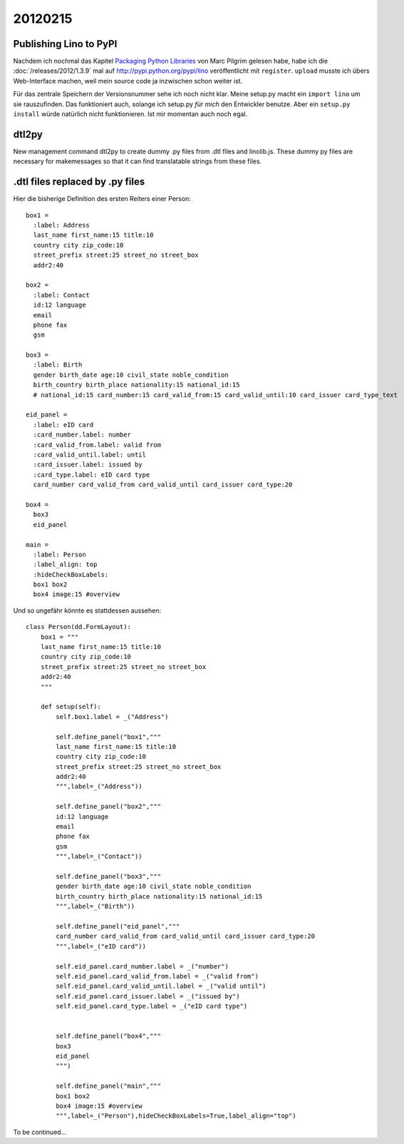 20120215
========

Publishing Lino to PyPI
-----------------------

Nachdem ich nochmal das Kapitel 
`Packaging Python Libraries <http://diveintopython3.ep.io/packaging.html>`_
von Marc Pilgrim gelesen habe, 
habe ich die :doc:`/releases/2012/1.3.9` 
mal auf http://pypi.python.org/pypi/lino
veröffentlicht mit ``register``.
``upload`` musste ich übers Web-Interface machen, 
weil mein source code ja inzwischen schon weiter 
ist.

Für das zentrale Speichern der Versionsnummer sehe ich noch nicht klar.
Meine setup.py macht ein ``import lino`` um sie rauszufinden. 
Das funktioniert auch, solange ich setup.py *für mich* den Entwickler 
benutze.
Aber ein ``setup.py install`` würde natürlich nicht funktionieren.
Ist mir momentan auch noch egal.

dtl2py
------

New management command dtl2py to create dummy .py files
from .dtl files and linolib.js.
These dummy py files are necessary for makemessages
so that it can find translatable strings from these files.


.dtl files replaced by .py files
--------------------------------

Hier die bisherige Definition des ersten Reiters einer Person::

  box1 = 
    :label: Address
    last_name first_name:15 title:10
    country city zip_code:10
    street_prefix street:25 street_no street_box
    addr2:40

  box2 = 
    :label: Contact
    id:12 language
    email
    phone fax
    gsm

  box3 =
    :label: Birth
    gender birth_date age:10 civil_state noble_condition 
    birth_country birth_place nationality:15 national_id:15 
    # national_id:15 card_number:15 card_valid_from:15 card_valid_until:10 card_issuer card_type_text
    
  eid_panel = 
    :label: eID card
    :card_number.label: number
    :card_valid_from.label: valid from
    :card_valid_until.label: until
    :card_issuer.label: issued by
    :card_type.label: eID card type
    card_number card_valid_from card_valid_until card_issuer card_type:20
    
  box4 = 
    box3
    eid_panel

  main = 
    :label: Person
    :label_align: top
    :hideCheckBoxLabels: 
    box1 box2
    box4 image:15 #overview 


Und so ungefähr könnte es stattdessen aussehen::

  class Person(dd.FormLayout):
      box1 = """
      last_name first_name:15 title:10
      country city zip_code:10
      street_prefix street:25 street_no street_box
      addr2:40
      """

      def setup(self):
          self.box1.label = _("Address")
          
          self.define_panel("box1","""
          last_name first_name:15 title:10
          country city zip_code:10
          street_prefix street:25 street_no street_box
          addr2:40
          """,label=_("Address"))

          self.define_panel("box2","""
          id:12 language
          email
          phone fax
          gsm
          """,label=_("Contact"))

          self.define_panel("box3","""
          gender birth_date age:10 civil_state noble_condition 
          birth_country birth_place nationality:15 national_id:15 
          """,label=_("Birth"))
            
          self.define_panel("eid_panel","""
          card_number card_valid_from card_valid_until card_issuer card_type:20
          """,label=_("eID card"))

          self.eid_panel.card_number.label = _("number")
          self.eid_panel.card_valid_from.label = _("valid from")
          self.eid_panel.card_valid_until.label = _("valid until")
          self.eid_panel.card_issuer.label = _("issued by")
          self.eid_panel.card_type.label = _("eID card type")

            
          self.define_panel("box4","""
          box3
          eid_panel
          """)

          self.define_panel("main","""
          box1 box2
          box4 image:15 #overview 
          """,label=_("Person"),hideCheckBoxLabels=True,label_align="top")



To be continued...

